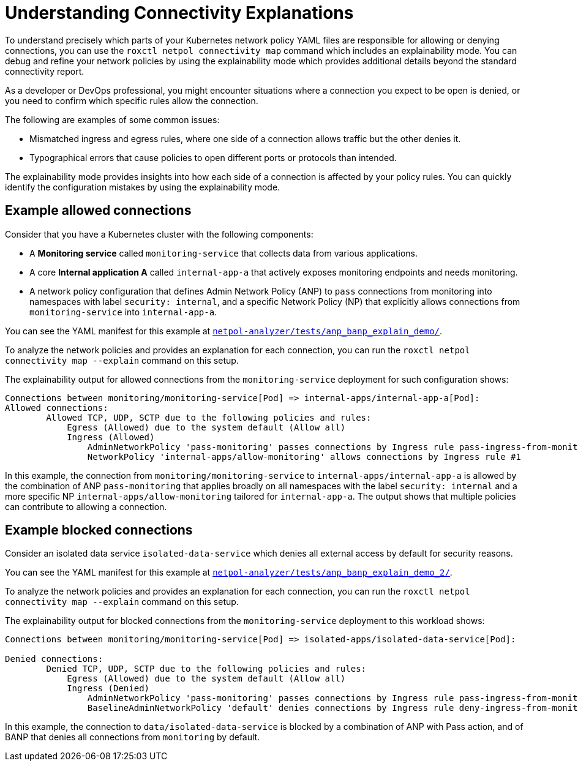 // Module included in the following assemblies:
//
// * operating/build-time-network-policy-tools.adoc

:_mod-docs-content-type: CONCEPT
[id="understanding-connectivity-explanations_{context}"]
= Understanding Connectivity Explanations

[role="_abstract"]
To understand precisely which parts of your Kubernetes network policy YAML files are responsible for allowing or denying connections, you can use the `roxctl netpol connectivity map` command which includes an explainability mode.
You can debug and refine your network policies by using the explainability mode which provides additional details beyond the standard connectivity report.

As a developer or DevOps professional, you might encounter situations where a connection you expect to be open is denied, or you need to confirm which specific rules allow the connection.

The following are examples of some common issues:

* Mismatched ingress and egress rules, where one side of a connection allows traffic but the other denies it.
* Typographical errors that cause policies to open different ports or protocols than intended.

The explainability mode provides insights into how each side of a connection is affected by your policy rules. You can quickly identify the configuration mistakes by using the explainability mode.

[discrete]
== Example allowed connections

Consider that you have a Kubernetes cluster with the following components:

* A *Monitoring service* called `monitoring-service` that collects data from various applications.
* A core *Internal application A* called `internal-app-a` that actively exposes monitoring endpoints and needs monitoring.
* A network policy configuration that defines Admin Network Policy (ANP) to `pass` connections from monitoring into namespaces with label `security: internal`, and a specific Network Policy (NP) that explicitly allows connections from `monitoring-service` into `internal-app-a`.

You can see the YAML manifest for this example at link:https://github.com/np-guard/netpol-analyzer/tree/0ac857e19bfab4b281ca9bdfb2bbc5ea319b5065/tests/anp_banp_explain_demo[`netpol-analyzer/tests/anp_banp_explain_demo/`].

To analyze the network policies and provides an explanation for each connection, you can run the `roxctl netpol connectivity map --explain` command on this setup.

The explainability output for allowed connections from the `monitoring-service` deployment for such configuration shows:

[source,terminal]
----
Connections between monitoring/monitoring-service[Pod] => internal-apps/internal-app-a[Pod]:
Allowed connections:
	Allowed TCP, UDP, SCTP due to the following policies and rules:
	    Egress (Allowed) due to the system default (Allow all)
	    Ingress (Allowed)
	        AdminNetworkPolicy 'pass-monitoring' passes connections by Ingress rule pass-ingress-from-monitoring
	        NetworkPolicy 'internal-apps/allow-monitoring' allows connections by Ingress rule #1
----

In this example, the connection from `monitoring/monitoring-service` to `internal-apps/internal-app-a` is allowed by the combination of ANP `pass-monitoring` that applies broadly on all namespaces with the label `security: internal` and a more specific NP `internal-apps/allow-monitoring` tailored for `internal-app-a`. The output shows that multiple policies can contribute to allowing a connection.

[discrete]
== Example blocked connections

Consider an isolated data service `isolated-data-service` which denies all external access by default for security reasons.

You can see the YAML manifest for this example at link:https://github.com/np-guard/netpol-analyzer/tree/7ab6bbd421d3d80cbfff7cd1529ff8caf0137fbc/tests/anp_banp_explain_demo_2[`netpol-analyzer/tests/anp_banp_explain_demo_2/`].

To analyze the network policies and provides an explanation for each connection, you can run the `roxctl netpol connectivity map --explain` command on this setup.

The explainability output for blocked connections from the `monitoring-service` deployment to this workload shows:

[source,terminal]
----
Connections between monitoring/monitoring-service[Pod] => isolated-apps/isolated-data-service[Pod]:

Denied connections:
	Denied TCP, UDP, SCTP due to the following policies and rules:
	    Egress (Allowed) due to the system default (Allow all)
	    Ingress (Denied)
	        AdminNetworkPolicy 'pass-monitoring' passes connections by Ingress rule pass-ingress-from-monitoring
	        BaselineAdminNetworkPolicy 'default' denies connections by Ingress rule deny-ingress-from-monitoring
----

In this example, the connection to `data/isolated-data-service` is blocked by a combination of ANP with Pass action, and of BANP that denies all connections from `monitoring` by default.
